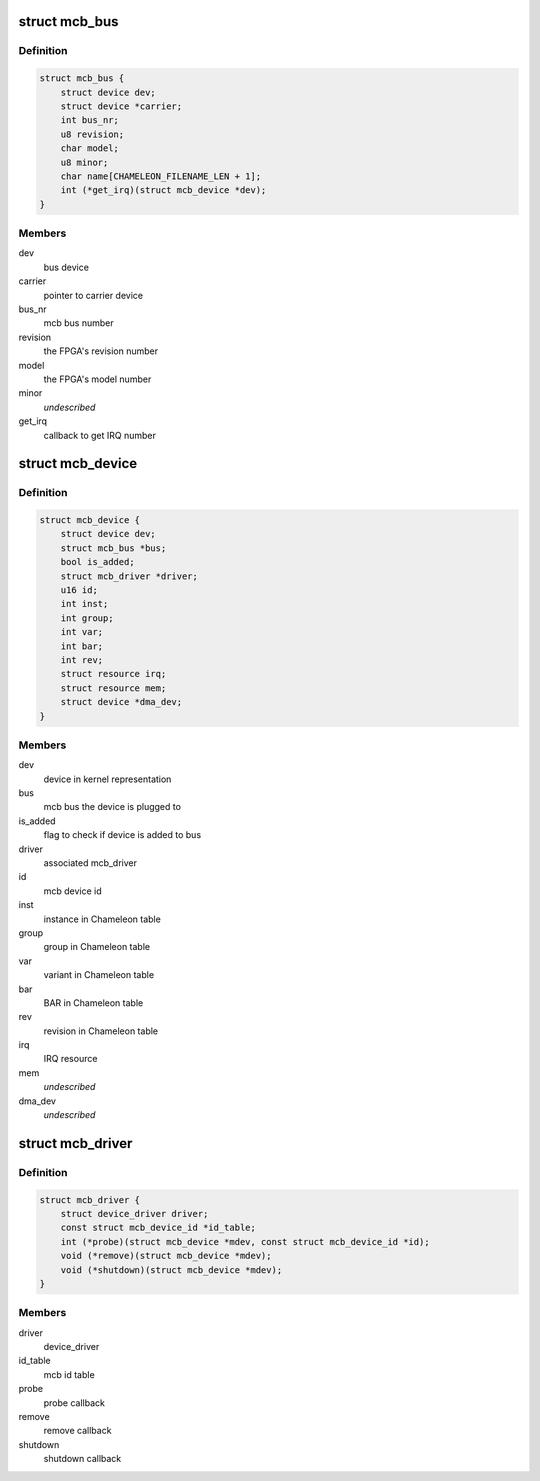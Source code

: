.. -*- coding: utf-8; mode: rst -*-
.. src-file: include/linux/mcb.h

.. _`mcb_bus`:

struct mcb_bus
==============

.. c:type:: struct mcb_bus

    MEN Chameleon Bus

.. _`mcb_bus.definition`:

Definition
----------

.. code-block:: c

    struct mcb_bus {
        struct device dev;
        struct device *carrier;
        int bus_nr;
        u8 revision;
        char model;
        u8 minor;
        char name[CHAMELEON_FILENAME_LEN + 1];
        int (*get_irq)(struct mcb_device *dev);
    }

.. _`mcb_bus.members`:

Members
-------

dev
    bus device

carrier
    pointer to carrier device

bus_nr
    mcb bus number

revision
    the FPGA's revision number

model
    the FPGA's model number

minor
    *undescribed*

get_irq
    callback to get IRQ number

.. _`mcb_device`:

struct mcb_device
=================

.. c:type:: struct mcb_device

    MEN Chameleon Bus device

.. _`mcb_device.definition`:

Definition
----------

.. code-block:: c

    struct mcb_device {
        struct device dev;
        struct mcb_bus *bus;
        bool is_added;
        struct mcb_driver *driver;
        u16 id;
        int inst;
        int group;
        int var;
        int bar;
        int rev;
        struct resource irq;
        struct resource mem;
        struct device *dma_dev;
    }

.. _`mcb_device.members`:

Members
-------

dev
    device in kernel representation

bus
    mcb bus the device is plugged to

is_added
    flag to check if device is added to bus

driver
    associated mcb_driver

id
    mcb device id

inst
    instance in Chameleon table

group
    group in Chameleon table

var
    variant in Chameleon table

bar
    BAR in Chameleon table

rev
    revision in Chameleon table

irq
    IRQ resource

mem
    *undescribed*

dma_dev
    *undescribed*

.. _`mcb_driver`:

struct mcb_driver
=================

.. c:type:: struct mcb_driver

    MEN Chameleon Bus device driver

.. _`mcb_driver.definition`:

Definition
----------

.. code-block:: c

    struct mcb_driver {
        struct device_driver driver;
        const struct mcb_device_id *id_table;
        int (*probe)(struct mcb_device *mdev, const struct mcb_device_id *id);
        void (*remove)(struct mcb_device *mdev);
        void (*shutdown)(struct mcb_device *mdev);
    }

.. _`mcb_driver.members`:

Members
-------

driver
    device_driver

id_table
    mcb id table

probe
    probe callback

remove
    remove callback

shutdown
    shutdown callback

.. This file was automatic generated / don't edit.

